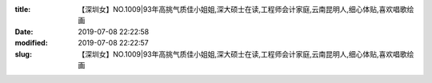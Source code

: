 
:title: 【深圳女】NO.1009|93年高挑气质佳小姐姐,深大硕士在读,工程师会计家庭,云南昆明人,细心体贴,喜欢唱歌绘画
:date: 2019-07-08 22:22:58
:modified: 2019-07-08 22:22:57
:slug: 【深圳女】NO.1009|93年高挑气质佳小姐姐,深大硕士在读,工程师会计家庭,云南昆明人,细心体贴,喜欢唱歌绘画


.. raw:: html
    :file: html/【深圳女】NO.1009|93年高挑气质佳小姐姐,深大硕士在读,工程师会计家庭,云南昆明人,细心体贴,喜欢唱歌绘画.html
